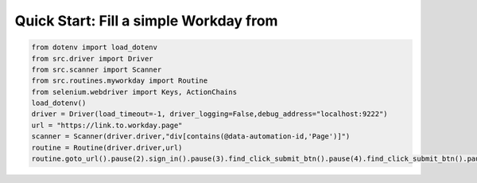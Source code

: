 Quick Start: Fill a simple Workday from
=======================================

.. code-block:: Python
    
    from dotenv import load_dotenv
    from src.driver import Driver
    from src.scanner import Scanner
    from src.routines.myworkday import Routine
    from selenium.webdriver import Keys, ActionChains
    load_dotenv()
    driver = Driver(load_timeout=-1, driver_logging=False,debug_address="localhost:9222")
    url = "https://link.to.workday.page"
    scanner = Scanner(driver.driver,"div[contains(@data-automation-id,'Page')]")
    routine = Routine(driver.driver,url)
    routine.goto_url().pause(2).sign_in().pause(3).find_click_submit_btn().pause(4).find_click_submit_btn().pause(5).pause(5).my_information().pause(1).find_click_submit_btn().pause(5).my_experience()